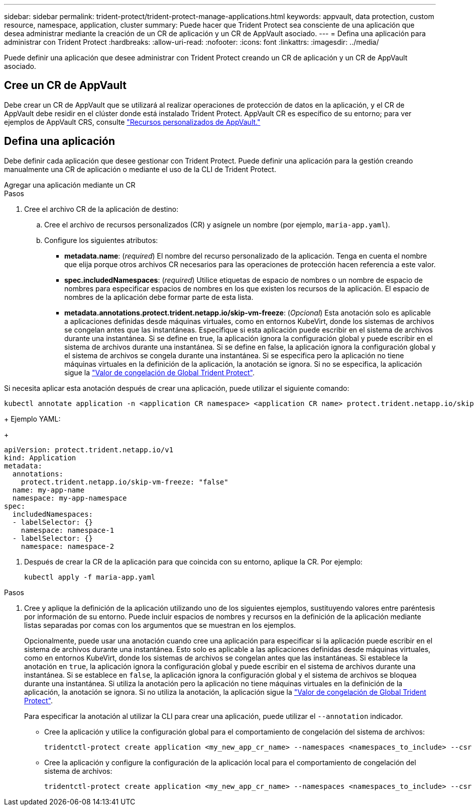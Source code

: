 ---
sidebar: sidebar 
permalink: trident-protect/trident-protect-manage-applications.html 
keywords: appvault, data protection, custom resource, namespace, application, cluster 
summary: Puede hacer que Trident Protect sea consciente de una aplicación que desea administrar mediante la creación de un CR de aplicación y un CR de AppVault asociado. 
---
= Defina una aplicación para administrar con Trident Protect
:hardbreaks:
:allow-uri-read: 
:nofooter: 
:icons: font
:linkattrs: 
:imagesdir: ../media/


[role="lead"]
Puede definir una aplicación que desee administrar con Trident Protect creando un CR de aplicación y un CR de AppVault asociado.



== Cree un CR de AppVault

Debe crear un CR de AppVault que se utilizará al realizar operaciones de protección de datos en la aplicación, y el CR de AppVault debe residir en el clúster donde está instalado Trident Protect. AppVault CR es específico de su entorno; para ver ejemplos de AppVault CRS, consulte link:trident-protect-appvault-custom-resources.html["Recursos personalizados de AppVault."]



== Defina una aplicación

Debe definir cada aplicación que desee gestionar con Trident Protect. Puede definir una aplicación para la gestión creando manualmente una CR de aplicación o mediante el uso de la CLI de Trident Protect.

[role="tabbed-block"]
====
.Agregar una aplicación mediante un CR
--
.Pasos
. Cree el archivo CR de la aplicación de destino:
+
.. Cree el archivo de recursos personalizados (CR) y asígnele un nombre (por ejemplo, `maria-app.yaml`).
.. Configure los siguientes atributos:
+
*** *metadata.name*: (_required_) El nombre del recurso personalizado de la aplicación. Tenga en cuenta el nombre que elija porque otros archivos CR necesarios para las operaciones de protección hacen referencia a este valor.
*** *spec.includedNamespaces*: (_required_) Utilice etiquetas de espacio de nombres o un nombre de espacio de nombres para especificar espacios de nombres en los que existen los recursos de la aplicación. El espacio de nombres de la aplicación debe formar parte de esta lista.
*** *metadata.annotations.protect.trident.netapp.io/skip-vm-freeze*: (_Opcional_) Esta anotación solo es aplicable a aplicaciones definidas desde máquinas virtuales, como en entornos KubeVirt, donde los sistemas de archivos se congelan antes que las instantáneas. Especifique si esta aplicación puede escribir en el sistema de archivos durante una instantánea. Si se define en true, la aplicación ignora la configuración global y puede escribir en el sistema de archivos durante una instantánea. Si se define en false, la aplicación ignora la configuración global y el sistema de archivos se congela durante una instantánea. Si se especifica pero la aplicación no tiene máquinas virtuales en la definición de la aplicación, la anotación se ignora. Si no se especifica, la aplicación sigue la link:trident-protect-requirements.html#protecting-data-with-kubevirt-vms["Valor de congelación de Global Trident Protect"].
+
[NOTE]
====
Si necesita aplicar esta anotación después de crear una aplicación, puede utilizar el siguiente comando:

[source, console]
----
kubectl annotate application -n <application CR namespace> <application CR name> protect.trident.netapp.io/skip-vm-freeze="true"
----
====
+
Ejemplo YAML:

+
[source, yaml]
----
apiVersion: protect.trident.netapp.io/v1
kind: Application
metadata:
  annotations:
    protect.trident.netapp.io/skip-vm-freeze: "false"
  name: my-app-name
  namespace: my-app-namespace
spec:
  includedNamespaces:
  - labelSelector: {}
    namespace: namespace-1
  - labelSelector: {}
    namespace: namespace-2
----




. Después de crear la CR de la aplicación para que coincida con su entorno, aplique la CR. Por ejemplo:
+
[source, console]
----
kubectl apply -f maria-app.yaml
----


--
.Agregue una aplicación mediante la CLI
--
.Pasos
. Cree y aplique la definición de la aplicación utilizando uno de los siguientes ejemplos, sustituyendo valores entre paréntesis por información de su entorno. Puede incluir espacios de nombres y recursos en la definición de la aplicación mediante listas separadas por comas con los argumentos que se muestran en los ejemplos.
+
Opcionalmente, puede usar una anotación cuando cree una aplicación para especificar si la aplicación puede escribir en el sistema de archivos durante una instantánea. Esto solo es aplicable a las aplicaciones definidas desde máquinas virtuales, como en entornos KubeVirt, donde los sistemas de archivos se congelan antes que las instantáneas. Si establece la anotación en `true`, la aplicación ignora la configuración global y puede escribir en el sistema de archivos durante una instantánea. Si se establece en `false`, la aplicación ignora la configuración global y el sistema de archivos se bloquea durante una instantánea. Si utiliza la anotación pero la aplicación no tiene máquinas virtuales en la definición de la aplicación, la anotación se ignora. Si no utiliza la anotación, la aplicación sigue la link:trident-protect-requirements.html#protecting-data-with-kubevirt-vms["Valor de congelación de Global Trident Protect"].

+
Para especificar la anotación al utilizar la CLI para crear una aplicación, puede utilizar el `--annotation` indicador.

+
** Cree la aplicación y utilice la configuración global para el comportamiento de congelación del sistema de archivos:
+
[source, console]
----
tridentctl-protect create application <my_new_app_cr_name> --namespaces <namespaces_to_include> --csr <cluster_scoped_resources_to_include> --namespace <my-app-namespace>
----
** Cree la aplicación y configure la configuración de la aplicación local para el comportamiento de congelación del sistema de archivos:
+
[source, console]
----
tridentctl-protect create application <my_new_app_cr_name> --namespaces <namespaces_to_include> --csr <cluster_scoped_resources_to_include> --namespace <my-app-namespace> --annotation protect.trident.netapp.io/skip-vm-freeze=<"true"|"false">
----




--
====